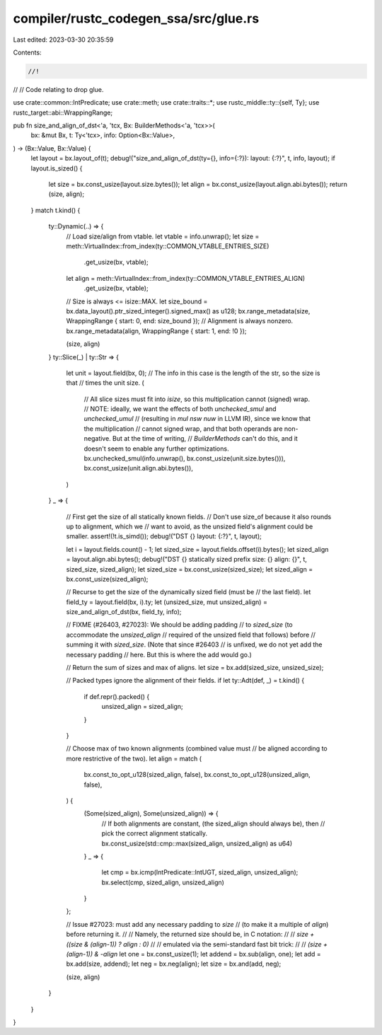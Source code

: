 compiler/rustc_codegen_ssa/src/glue.rs
======================================

Last edited: 2023-03-30 20:35:59

Contents:

.. code-block:: rs

    //!
//
// Code relating to drop glue.

use crate::common::IntPredicate;
use crate::meth;
use crate::traits::*;
use rustc_middle::ty::{self, Ty};
use rustc_target::abi::WrappingRange;

pub fn size_and_align_of_dst<'a, 'tcx, Bx: BuilderMethods<'a, 'tcx>>(
    bx: &mut Bx,
    t: Ty<'tcx>,
    info: Option<Bx::Value>,
) -> (Bx::Value, Bx::Value) {
    let layout = bx.layout_of(t);
    debug!("size_and_align_of_dst(ty={}, info={:?}): layout: {:?}", t, info, layout);
    if layout.is_sized() {
        let size = bx.const_usize(layout.size.bytes());
        let align = bx.const_usize(layout.align.abi.bytes());
        return (size, align);
    }
    match t.kind() {
        ty::Dynamic(..) => {
            // Load size/align from vtable.
            let vtable = info.unwrap();
            let size = meth::VirtualIndex::from_index(ty::COMMON_VTABLE_ENTRIES_SIZE)
                .get_usize(bx, vtable);
            let align = meth::VirtualIndex::from_index(ty::COMMON_VTABLE_ENTRIES_ALIGN)
                .get_usize(bx, vtable);

            // Size is always <= isize::MAX.
            let size_bound = bx.data_layout().ptr_sized_integer().signed_max() as u128;
            bx.range_metadata(size, WrappingRange { start: 0, end: size_bound });
            // Alignment is always nonzero.
            bx.range_metadata(align, WrappingRange { start: 1, end: !0 });

            (size, align)
        }
        ty::Slice(_) | ty::Str => {
            let unit = layout.field(bx, 0);
            // The info in this case is the length of the str, so the size is that
            // times the unit size.
            (
                // All slice sizes must fit into `isize`, so this multiplication cannot (signed) wrap.
                // NOTE: ideally, we want the effects of both `unchecked_smul` and `unchecked_umul`
                // (resulting in `mul nsw nuw` in LLVM IR), since we know that the multiplication
                // cannot signed wrap, and that both operands are non-negative. But at the time of writing,
                // `BuilderMethods` can't do this, and it doesn't seem to enable any further optimizations.
                bx.unchecked_smul(info.unwrap(), bx.const_usize(unit.size.bytes())),
                bx.const_usize(unit.align.abi.bytes()),
            )
        }
        _ => {
            // First get the size of all statically known fields.
            // Don't use size_of because it also rounds up to alignment, which we
            // want to avoid, as the unsized field's alignment could be smaller.
            assert!(!t.is_simd());
            debug!("DST {} layout: {:?}", t, layout);

            let i = layout.fields.count() - 1;
            let sized_size = layout.fields.offset(i).bytes();
            let sized_align = layout.align.abi.bytes();
            debug!("DST {} statically sized prefix size: {} align: {}", t, sized_size, sized_align);
            let sized_size = bx.const_usize(sized_size);
            let sized_align = bx.const_usize(sized_align);

            // Recurse to get the size of the dynamically sized field (must be
            // the last field).
            let field_ty = layout.field(bx, i).ty;
            let (unsized_size, mut unsized_align) = size_and_align_of_dst(bx, field_ty, info);

            // FIXME (#26403, #27023): We should be adding padding
            // to `sized_size` (to accommodate the `unsized_align`
            // required of the unsized field that follows) before
            // summing it with `sized_size`. (Note that since #26403
            // is unfixed, we do not yet add the necessary padding
            // here. But this is where the add would go.)

            // Return the sum of sizes and max of aligns.
            let size = bx.add(sized_size, unsized_size);

            // Packed types ignore the alignment of their fields.
            if let ty::Adt(def, _) = t.kind() {
                if def.repr().packed() {
                    unsized_align = sized_align;
                }
            }

            // Choose max of two known alignments (combined value must
            // be aligned according to more restrictive of the two).
            let align = match (
                bx.const_to_opt_u128(sized_align, false),
                bx.const_to_opt_u128(unsized_align, false),
            ) {
                (Some(sized_align), Some(unsized_align)) => {
                    // If both alignments are constant, (the sized_align should always be), then
                    // pick the correct alignment statically.
                    bx.const_usize(std::cmp::max(sized_align, unsized_align) as u64)
                }
                _ => {
                    let cmp = bx.icmp(IntPredicate::IntUGT, sized_align, unsized_align);
                    bx.select(cmp, sized_align, unsized_align)
                }
            };

            // Issue #27023: must add any necessary padding to `size`
            // (to make it a multiple of `align`) before returning it.
            //
            // Namely, the returned size should be, in C notation:
            //
            //   `size + ((size & (align-1)) ? align : 0)`
            //
            // emulated via the semi-standard fast bit trick:
            //
            //   `(size + (align-1)) & -align`
            let one = bx.const_usize(1);
            let addend = bx.sub(align, one);
            let add = bx.add(size, addend);
            let neg = bx.neg(align);
            let size = bx.and(add, neg);

            (size, align)
        }
    }
}


